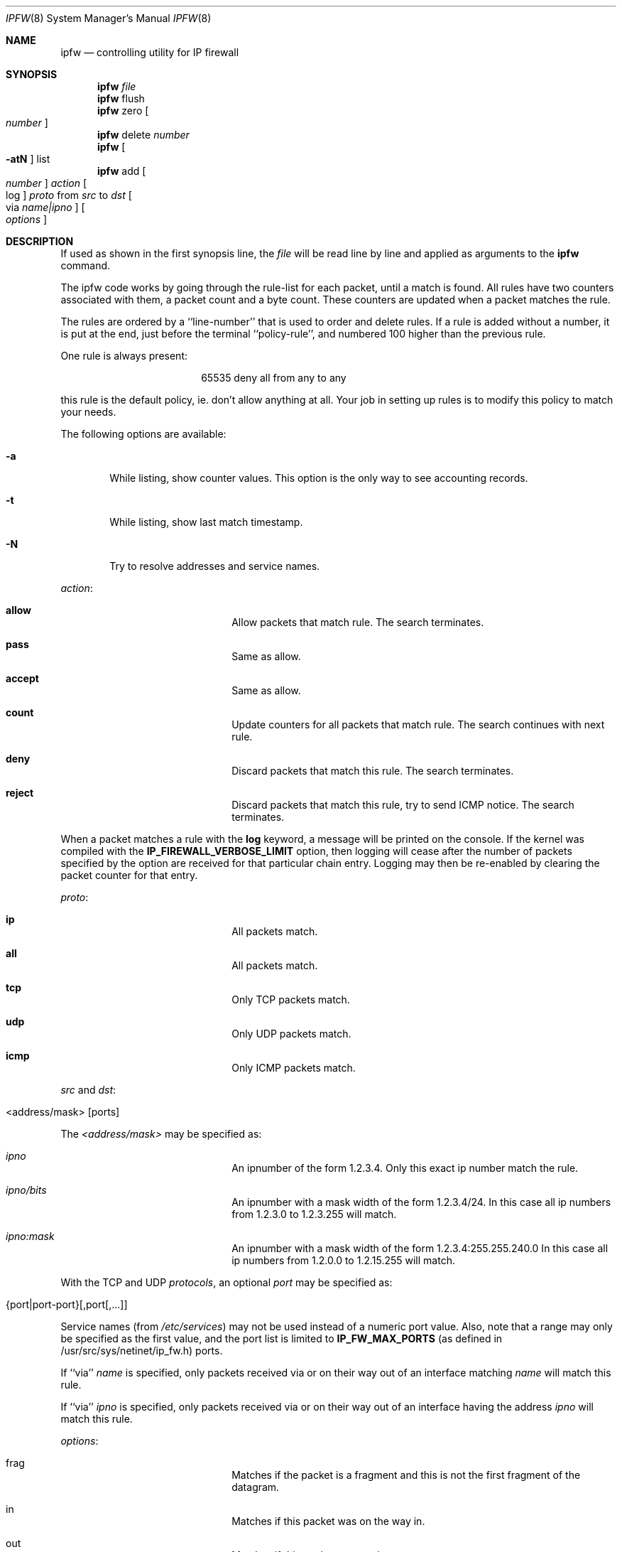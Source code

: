 .Dd February 24, 1996
.Dt IPFW 8 SMM
.Os FreeBSD
.Sh NAME
.Nm ipfw
.Nd controlling utility for IP firewall
.Sh SYNOPSIS
.Nm ipfw
.Ar file
.Nm ipfw
flush
.Nm ipfw
zero
.Oo
.Ar number
.Oc
.Nm ipfw
delete
.Ar number
.Nm ipfw
.Oo
.Fl atN
.Oc
list
.Nm ipfw
add
.Oo
.Ar number
.Oc
.Ar action 
.Oo
log
.Oc
.Ar proto
from
.Ar src
to
.Ar dst
.Oo 
via
.Ar name|ipno
.Oc
.Oo 
.Ar options
.Oc
.Sh DESCRIPTION
If used as shown in the first synopsis line, the
.Ar file
will be read line by line and applied as arguments to the 
.Nm ipfw
command.
.Pp
The ipfw code works by going through the rule-list for each packet,
until a match is found.
All rules have two counters associated with them, a packet count and
a byte count.
These counters are updated when a packet matches the rule.
.Pp
The rules are ordered by a ``line-number'' that is used to order and
delete rules.
If a rule is added without a number, it is put at the end, just before
the terminal ``policy-rule'', and numbered 100 higher than the previous
rule.
.Pp
One rule is always present:
.Bd -literal -offset center
65535 deny all from any to any
.Ed

this rule is the default policy, ie. don't allow anything at all.
Your job in setting up rules is to modify this policy to match your
needs.
.Pp
The following options are available:
.Bl -tag -width flag
.It Fl a
While listing, show counter values. This option is the only way to see
accounting records.
.It Fl t
While listing, show last match timestamp.
.It Fl N
Try to resolve addresses and service names.
.El
.Pp
.Ar action :
.Bl -hang -offset flag -width 1234567890123456
.It Nm allow
Allow packets that match rule.
The search terminates.
.It Nm pass
Same as allow.
.It Nm accept
Same as allow.
.It Nm count
Update counters for all packets that match rule.
The search continues with next rule.
.It Nm deny
Discard packets that match this rule.
The search terminates.
.It Nm reject
Discard packets that match this rule, try to send ICMP notice.
The search terminates.
.El
.Pp
When a packet matches a rule with the
.Nm log
keyword, a message will be printed on the console.
If the kernel was compiled with the
.Nm IP_FIREWALL_VERBOSE_LIMIT
option, then logging will cease after the number of packets
specified by the option are received for that particular
chain entry.  Logging may then be re-enabled by clearing
the packet counter for that entry.
.Pp
.Ar proto :
.Bl -hang -offset flag -width 1234567890123456
.It Nm ip
All packets match.
.It Nm all
All packets match.
.It Nm tcp
Only TCP packets match.
.It Nm udp
Only UDP packets match.
.It Nm icmp
Only ICMP packets match.
.El
.Pp
.Ar src 
and
.Ar dst :
.Pp
.Bl -hang -offset flag
.It <address/mask> [ports]
.El
.Pp
The
.Em <address/mask>
may be specified as:
.Bl -hang -offset flag -width 1234567890123456
.It Ar ipno
An ipnumber of the form 1.2.3.4.
Only this exact ip number match the rule.
.It Ar ipno/bits
An ipnumber with a mask width of the form 1.2.3.4/24.
In this case all ip numbers from 1.2.3.0 to 1.2.3.255 will match.
.It Ar ipno:mask
An ipnumber with a mask width of the form 1.2.3.4:255.255.240.0
In this case all ip numbers from 1.2.0.0 to 1.2.15.255 will match.
.El
.Pp
With the TCP and UDP
.Em protocols ,
an optional
.Em port
may be specified as:
.Pp
.Bl -hang -offset flag
.It Ns {port|port-port} Ns Op ,port Ns Op ,...
.El
.Pp
Service names (from 
.Pa /etc/services )
may not be used instead of a numeric port value.
Also, note that a range may only be specified as the first value,
and the port list is limited to
.Nm IP_FW_MAX_PORTS
(as defined in /usr/src/sys/netinet/ip_fw.h)
ports.
.Pp
If ``via''
.Ar name
is specified, only packets received via or on their way out of an interface
matching
.Ar name
will match this rule.
.Pp
If ``via''
.Ar ipno
is specified, only packets received via or on their way out of an interface
having the address
.Ar ipno
will match this rule.
.Pp
.Ar options :
.Bl -hang -offset flag -width 1234567890123456
.It frag
Matches if the packet is a fragment and this is not the first fragment
of the datagram.
.It in
Matches if this packet was on the way in.
.It out
Matches if this packet was on the way out.
.It ipoptions Ar spec
Matches if the IP header contains the comma separated list of 
options specified in
.Ar spec .
The supported IP options are:
.Nm ssrr 
(strict source route),
.Nm lsrr 
(loose source route),
.Nm rr 
(record packet route), and
.Nm ts 
(timestamp).
The absence of a particular option may be denoted
with a ``!''.
.It established
Matches packets that have the RST or ACK bits set.
TCP packets only.
.It setup
Matches packets that have the SYN bit set but no ACK bit.
TCP packets only.
.It tcpflags Ar spec
Matches if the TCP header contains the comma separated list of
flags specified in
.Ar spec .
The supported TCP flags are:
.Nm fin ,
.Nm syn ,
.Nm rst ,
.Nm psh ,
.Nm ack ,
and
.Nm urg .
The absence of a particular flag may be denoted
with a ``!''.
.It icmptypes Ar types
Matches if the ICMP type is in the list
.Ar types .
The list may be specified as any combination of ranges
or individual types separated by commas.
.El
.Sh CHECKLIST
Here are some important points to consider when designing your
rules:
.Bl -bullet -hang -offset flag -width 1234567890123456
.It 
Remember that you filter both packets going in and out.
Most connections need packets going in both directions.
.It
Remember to test very carefully.
It is a good idea to be near the console when doing this.
.It
Don't forget the loopback interface.
.It
Don't filter
.Nm all
if you are also specifying a port.
.El
.Sh FINE POINTS
There is one kind of packet that the firewall will always discard,
that is an IP fragment with a fragment offset of one.
This is a valid packet, but it only has one use, to try to circumvent
firewalls.
.Pp
If you are logged in over a network, loading the LKM version of
.Nm
is probably not as straightforward as you would think.
I recommend this command line:
.Bd -literal -offset center
modload /lkm/ipfw_mod.o && \e
ipfw add 32000 allow all from any to any
.Ed

Along the same lines, doing an
.Bd -literal -offset center
ipfw flush
.Ed

in similar surroundings is also a bad idea.
.Sh EXAMPLES
This command adds an entry which denies all tcp packets from
.Em hacker.evil.org
to the telnet port of
.Em wolf.tambov.su
from being forwarded by the host:
.Pp
.Dl ipfw add deny tcp from hacker.evil.org to wolf.tambov.su 23
.Pp 
This one disallows any connection from the entire hackers network to
my host:
.Pp
.Dl ipfw addf deny all from 123.45.67.0/24 to my.host.org
.Pp
Here is good usage of list command to see accounting records:
.Pp
.Dl ipfw -at l
.Pp
or in short form
.Pp
.Dl ipfw -a l
.Pp
.Sh SEE ALSO
.Xr gethostbyname 3 ,
.Xr getservbyport 3 ,
.Xr ip 4 ,
.Xr ipfirewall 4 ,
.Xr ipaccounting 4 ,
.Xr reboot 8 ,
.Xr syslogd 8
.Sh BUGS
.Pp
.Em WARNING!!WARNING!!WARNING!!WARNING!!WARNING!!WARNING!!WARNING!!
.Pp
This program can put your computer in rather unusable state. When
using it for the first time, work on the console of the computer, and
do
.Em NOT
do anything you don't understand.
.Pp
When manipulating/adding chain entries, service names are
not accepted.
.Sh HISTORY
Initially this utility was written for BSDI by:
.Pp
.Dl Daniel Boulet <danny@BouletFermat.ab.ca>
.Pp
The FreeBSD version is written completely by:
.Pp
.Dl Ugen J.S.Antsilevich <ugen@FreeBSD.ORG>
.Pp
This has all been extensively rearranged by Poul-Henning Kamp and
Alex Nash.
